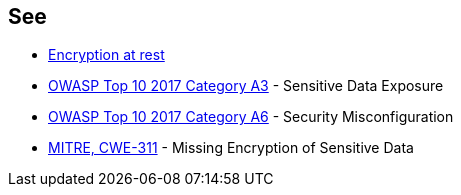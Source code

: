 == See

* https://docs.aws.amazon.com/AWSSimpleQueueService/latest/SQSDeveloperGuide/sqs-server-side-encryption.html[Encryption at rest]
* https://owasp.org/www-project-top-ten/2017/A3_2017-Sensitive_Data_Exposure[OWASP Top 10 2017 Category A3] - Sensitive Data Exposure
* https://owasp.org/www-project-top-ten/2017/A6_2017-Security_Misconfiguration.html[OWASP Top 10 2017 Category A6] - Security Misconfiguration
* https://cwe.mitre.org/data/definitions/311.html[MITRE, CWE-311] - Missing Encryption of Sensitive Data
